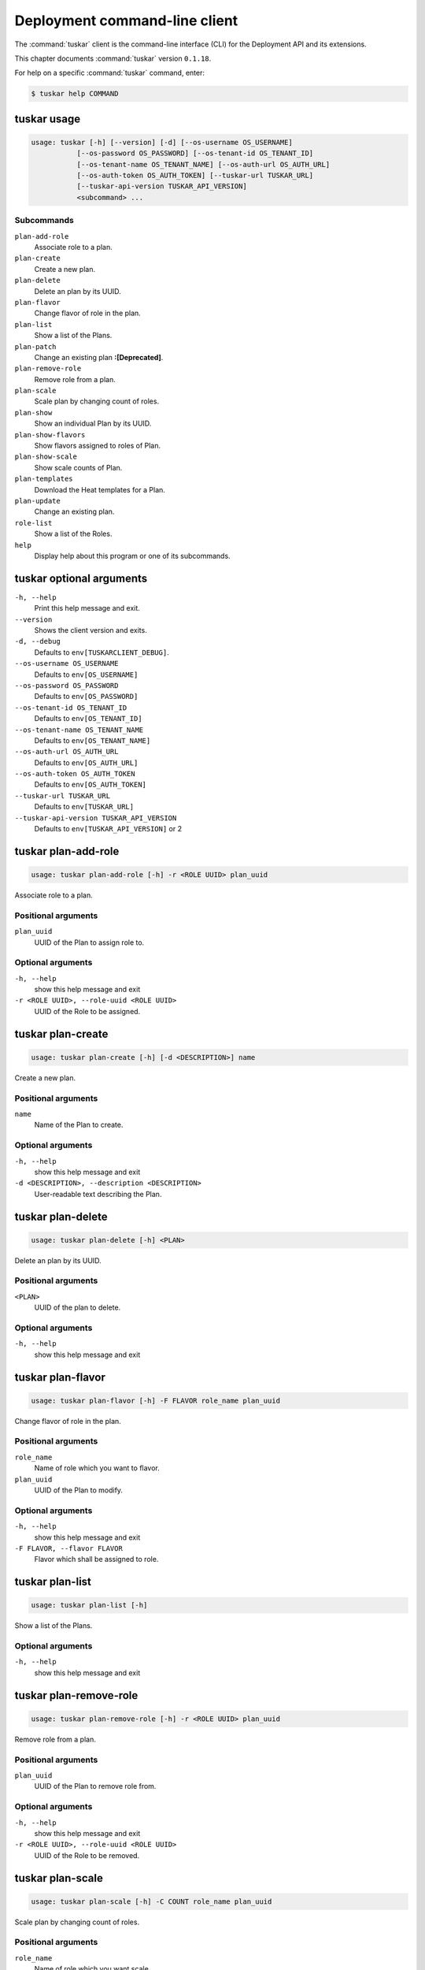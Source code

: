 .. ## WARNING ######################################
.. This file is automatically generated, do not edit
.. #################################################

==============================
Deployment command-line client
==============================

The :command:`tuskar` client is the command-line interface (CLI) for
the Deployment API and its extensions.

This chapter documents :command:`tuskar` version ``0.1.18``.

For help on a specific :command:`tuskar` command, enter:

.. code-block:: console

   $ tuskar help COMMAND

.. _tuskar_command_usage:

tuskar usage
~~~~~~~~~~~~

.. code-block:: console

   usage: tuskar [-h] [--version] [-d] [--os-username OS_USERNAME]
              [--os-password OS_PASSWORD] [--os-tenant-id OS_TENANT_ID]
              [--os-tenant-name OS_TENANT_NAME] [--os-auth-url OS_AUTH_URL]
              [--os-auth-token OS_AUTH_TOKEN] [--tuskar-url TUSKAR_URL]
              [--tuskar-api-version TUSKAR_API_VERSION]
              <subcommand> ...

Subcommands
-----------

``plan-add-role``
  Associate role to a plan.

``plan-create``
  Create a new plan.

``plan-delete``
  Delete an plan by its UUID.

``plan-flavor``
  Change flavor of role in the plan.

``plan-list``
  Show a list of the Plans.

``plan-patch``
  Change an existing plan **:[Deprecated]**.

``plan-remove-role``
  Remove role from a plan.

``plan-scale``
  Scale plan by changing count of roles.

``plan-show``
  Show an individual Plan by its UUID.

``plan-show-flavors``
  Show flavors assigned to roles of Plan.

``plan-show-scale``
  Show scale counts of Plan.

``plan-templates``
  Download the Heat templates for a Plan.

``plan-update``
  Change an existing plan.

``role-list``
  Show a list of the Roles.

``help``
  Display help about this program or one of its
  subcommands.

.. _tuskar_command_options:

tuskar optional arguments
~~~~~~~~~~~~~~~~~~~~~~~~~

``-h, --help``
  Print this help message and exit.

``--version``
  Shows the client version and exits.

``-d, --debug``
  Defaults to ``env[TUSKARCLIENT_DEBUG]``.

``--os-username OS_USERNAME``
  Defaults to ``env[OS_USERNAME]``

``--os-password OS_PASSWORD``
  Defaults to ``env[OS_PASSWORD]``

``--os-tenant-id OS_TENANT_ID``
  Defaults to ``env[OS_TENANT_ID]``

``--os-tenant-name OS_TENANT_NAME``
  Defaults to ``env[OS_TENANT_NAME]``

``--os-auth-url OS_AUTH_URL``
  Defaults to ``env[OS_AUTH_URL]``

``--os-auth-token OS_AUTH_TOKEN``
  Defaults to ``env[OS_AUTH_TOKEN]``

``--tuskar-url TUSKAR_URL``
  Defaults to ``env[TUSKAR_URL]``

``--tuskar-api-version TUSKAR_API_VERSION``
  Defaults to ``env[TUSKAR_API_VERSION]`` or 2

.. _tuskar_plan-add-role:

tuskar plan-add-role
~~~~~~~~~~~~~~~~~~~~

.. code-block:: console

   usage: tuskar plan-add-role [-h] -r <ROLE UUID> plan_uuid

Associate role to a plan.

Positional arguments
--------------------

``plan_uuid``
  UUID of the Plan to assign role to.

Optional arguments
------------------

``-h, --help``
  show this help message and exit

``-r <ROLE UUID>, --role-uuid <ROLE UUID>``
  UUID of the Role to be assigned.

.. _tuskar_plan-create:

tuskar plan-create
~~~~~~~~~~~~~~~~~~

.. code-block:: console

   usage: tuskar plan-create [-h] [-d <DESCRIPTION>] name

Create a new plan.

Positional arguments
--------------------

``name``
  Name of the Plan to create.

Optional arguments
------------------

``-h, --help``
  show this help message and exit

``-d <DESCRIPTION>, --description <DESCRIPTION>``
  User-readable text describing the Plan.

.. _tuskar_plan-delete:

tuskar plan-delete
~~~~~~~~~~~~~~~~~~

.. code-block:: console

   usage: tuskar plan-delete [-h] <PLAN>

Delete an plan by its UUID.

Positional arguments
--------------------

``<PLAN>``
  UUID of the plan to delete.

Optional arguments
------------------

``-h, --help``
  show this help message and exit

.. _tuskar_plan-flavor:

tuskar plan-flavor
~~~~~~~~~~~~~~~~~~

.. code-block:: console

   usage: tuskar plan-flavor [-h] -F FLAVOR role_name plan_uuid

Change flavor of role in the plan.

Positional arguments
--------------------

``role_name``
  Name of role which you want to flavor.

``plan_uuid``
  UUID of the Plan to modify.

Optional arguments
------------------

``-h, --help``
  show this help message and exit

``-F FLAVOR, --flavor FLAVOR``
  Flavor which shall be assigned to role.

.. _tuskar_plan-list:

tuskar plan-list
~~~~~~~~~~~~~~~~

.. code-block:: console

   usage: tuskar plan-list [-h]

Show a list of the Plans.

Optional arguments
------------------

``-h, --help``
  show this help message and exit

.. _tuskar_plan-remove-role:

tuskar plan-remove-role
~~~~~~~~~~~~~~~~~~~~~~~

.. code-block:: console

   usage: tuskar plan-remove-role [-h] -r <ROLE UUID> plan_uuid

Remove role from a plan.

Positional arguments
--------------------

``plan_uuid``
  UUID of the Plan to remove role from.

Optional arguments
------------------

``-h, --help``
  show this help message and exit

``-r <ROLE UUID>, --role-uuid <ROLE UUID>``
  UUID of the Role to be removed.

.. _tuskar_plan-scale:

tuskar plan-scale
~~~~~~~~~~~~~~~~~

.. code-block:: console

   usage: tuskar plan-scale [-h] -C COUNT role_name plan_uuid

Scale plan by changing count of roles.

Positional arguments
--------------------

``role_name``
  Name of role which you want scale.

``plan_uuid``
  UUID of the Plan to modify.

Optional arguments
------------------

``-h, --help``
  show this help message and exit

``-C COUNT, --count COUNT``
  Count of nodes to be set.

.. _tuskar_plan-show:

tuskar plan-show
~~~~~~~~~~~~~~~~

.. code-block:: console

   usage: tuskar plan-show [-h] [--verbose] [--only-empty-parameters] <PLAN>

Show an individual Plan by its UUID.

Positional arguments
--------------------

``<PLAN>``
  UUID of the Plan to show.

Optional arguments
------------------

``-h, --help``
  show this help message and exit

``--verbose``
  Display full plan details

``--only-empty-parameters``
  Display only parameters with empty or None value

.. _tuskar_plan-show-flavors:

tuskar plan-show-flavors
~~~~~~~~~~~~~~~~~~~~~~~~

.. code-block: console

   usage: tuskar plan-show-flavors [-h] <PLAN>

Show flavors assigned to roles of Plan.

Positional arguments
--------------------

``<PLAN>``
  UUID of the Plan to show a scale.

Optional arguments
------------------

``-h, --help``
  show this help message and exit

.. _tuskar_plan-show-scale:

tuskar plan-show-scale
~~~~~~~~~~~~~~~~~~~~~~

.. code-block:: console

   usage: tuskar plan-show-scale [-h] <PLAN>

Show scale counts of Plan.

Positional arguments
--------------------

``<PLAN>``
  UUID of the Plan to show a scale.

Optional arguments
------------------

``-h, --help``
  show this help message and exit


.. _tuskar_plan-templates:

tuskar plan-templates
~~~~~~~~~~~~~~~~~~~~~

.. code-block:: console

   usage: tuskar plan-templates [-h] -O <OUTPUT DIR> plan_uuid

Download the Heat templates for a Plan.

Positional arguments
--------------------

``plan_uuid``
  UUID of the Plan whose Templates will be retrieved.

Optional arguments
------------------

``-h, --help``
  show this help message and exit

``-O <OUTPUT DIR>, --output-dir <OUTPUT DIR>``
  Directory to write template files into. It will be
  created if it does not exist.

.. _tuskar_plan-update:

tuskar plan-update
~~~~~~~~~~~~~~~~~~

.. code-block:: console

   usage: tuskar plan-update [-h] [-A <KEY1=VALUE1>] [-P <KEY1=VALUE1>] plan_uuid

Change an existing plan.

Positional arguments
--------------------

``plan_uuid``
  UUID of the Plan to modify.

Optional arguments
------------------

``-h, --help``
  show this help message and exit

``-A <KEY1=VALUE1>, --attribute <KEY1=VALUE1>``
  This can be specified multiple times. This argument is
  deprecated, use -P and :option:`--parameter` instead.

``-P <KEY1=VALUE1>, --parameter <KEY1=VALUE1>``
  This can be specified multiple times.

.. _tuskar_role-list:

tuskar role-list
~~~~~~~~~~~~~~~~

.. code-block:: console

   usage: tuskar role-list [-h]

Show a list of the Roles.

Optional arguments
------------------

``-h, --help``
  show this help message and exit
